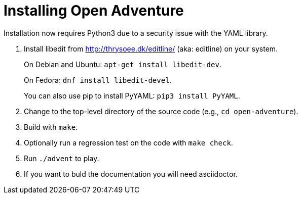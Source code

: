 = Installing Open Adventure =
// SPDX-FileCopyrightText: (C) Eric S. Raymond <esr@thyrsus.com>
// SPDX-License-Identifier: CC-BY-4.0

Installation now requires Python3 due to a security issue
with the YAML library.

1. Install libedit from http://thrysoee.dk/editline/ (aka: editline)
on your system.
+
On Debian and Ubuntu: `apt-get install libedit-dev`.
+
On Fedora: `dnf install libedit-devel`.
+
You can also use pip to install PyYAML: `pip3 install PyYAML`.

2. Change to the top-level directory of the source code (e.g., `cd open-adventure`).

3. Build with `make`.

4. Optionally run a regression test on the code with `make check`.

5. Run `./advent` to play.

6. If you want to buld the documentation you will need asciidoctor.
